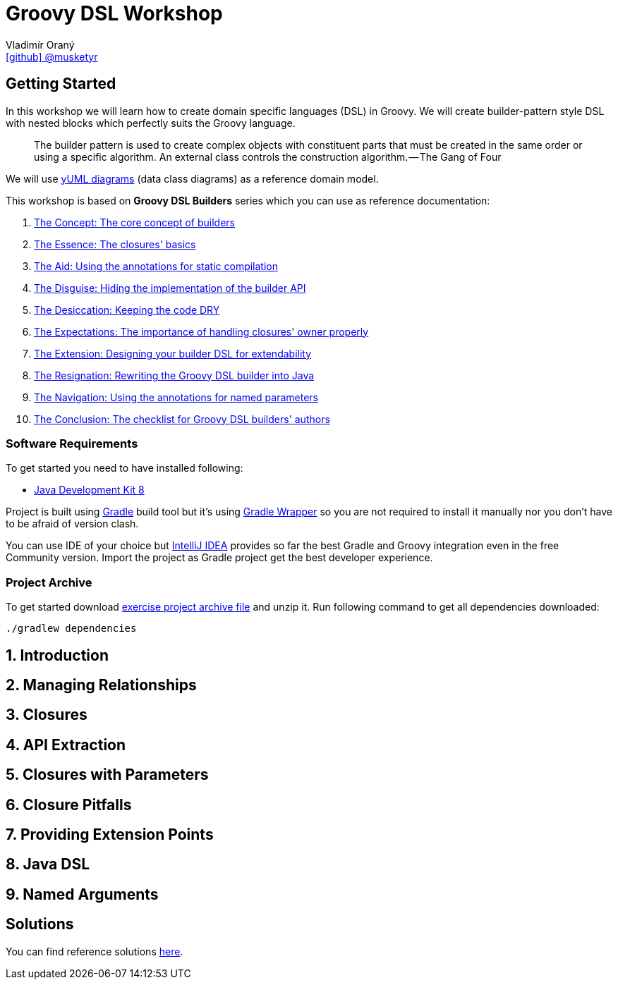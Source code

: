 = Groovy DSL Workshop
Vladimír Oraný <https://github.com/musketyr[icon:github[] @musketyr]>

== Getting Started

In this workshop we will learn how to create domain specific languages (DSL) in Groovy.
We will create builder-pattern style DSL with nested blocks which perfectly suits the Groovy language.

> The builder pattern is used to create complex objects with constituent parts that must be created in the same order or using a specific algorithm. An external class controls the construction algorithm. — The Gang of Four

We will use https://yuml.me/[yUML diagrams] (data class diagrams) as a reference domain model.

This workshop is based on **Groovy DSL Builders** series which you can use as reference documentation:

1. https://medium.com/@musketyr/groovy-dsl-builders-1-the-concept-2d5a97fa0a51[The Concept: The core concept of builders]
2. https://medium.com/p/fda1f2ebe657[The Essence: The closures' basics]
3. https://medium.com/p/df2e9a02557a[The Aid: Using the annotations for static compilation]
4. https://medium.com/p/1e2edc2311f8[The Disguise: Hiding the implementation of the builder API]
5. https://medium.com/p/afb47ebbf89d[The Desiccation: Keeping the code DRY]
6. https://medium.com/p/83ced4b8f2b[The Expectations: The importance of handling closures' owner properly]
7. https://medium.com/p/d612fd261471[The Extension: Designing your builder DSL for extendability]
8. https://medium.com/p/99bd118538b4[The Resignation: Rewriting the Groovy DSL builder into Java]
9. https://medium.com/p/d065f0253e98[The Navigation: Using the annotations for named parameters]
10. https://medium.com/p/9d2b961dbc55[The Conclusion: The checklist for Groovy DSL builders' authors]

=== Software Requirements

To get started you need to have installed following:

 * http://www.oracle.com/technetwork/java/javase/downloads/jdk8-downloads-2133151.html[Java Development Kit 8]

Project is built using https://gradle.org/[Gradle] build tool but it's using https://docs.gradle.org/current/userguide/gradle_wrapper.html[Gradle Wrapper]
so you are not required to install it manually nor you don't have to be afraid of version clash.

You can use IDE of your choice but https://www.jetbrains.com/idea/[IntelliJ IDEA] provides so far the best
Gradle and Groovy integration even in the free Community version. Import the project as Gradle project get the best developer experience.

=== Project Archive

To get started download link:archives/groovy-dsl-workshop.zip[exercise project archive file] and unzip it. Run following command to get all dependencies downloaded:

```
./gradlew dependencies
```

== 1. Introduction

== 2. Managing Relationships

== 3. Closures

== 4. API Extraction

== 5. Closures with Parameters

== 6. Closure Pitfalls

== 7. Providing Extension Points

== 8. Java DSL

== 9. Named Arguments

== Solutions

You can find reference solutions https://github.com/musketyr/yuml-dsl-builder/releases[here].
